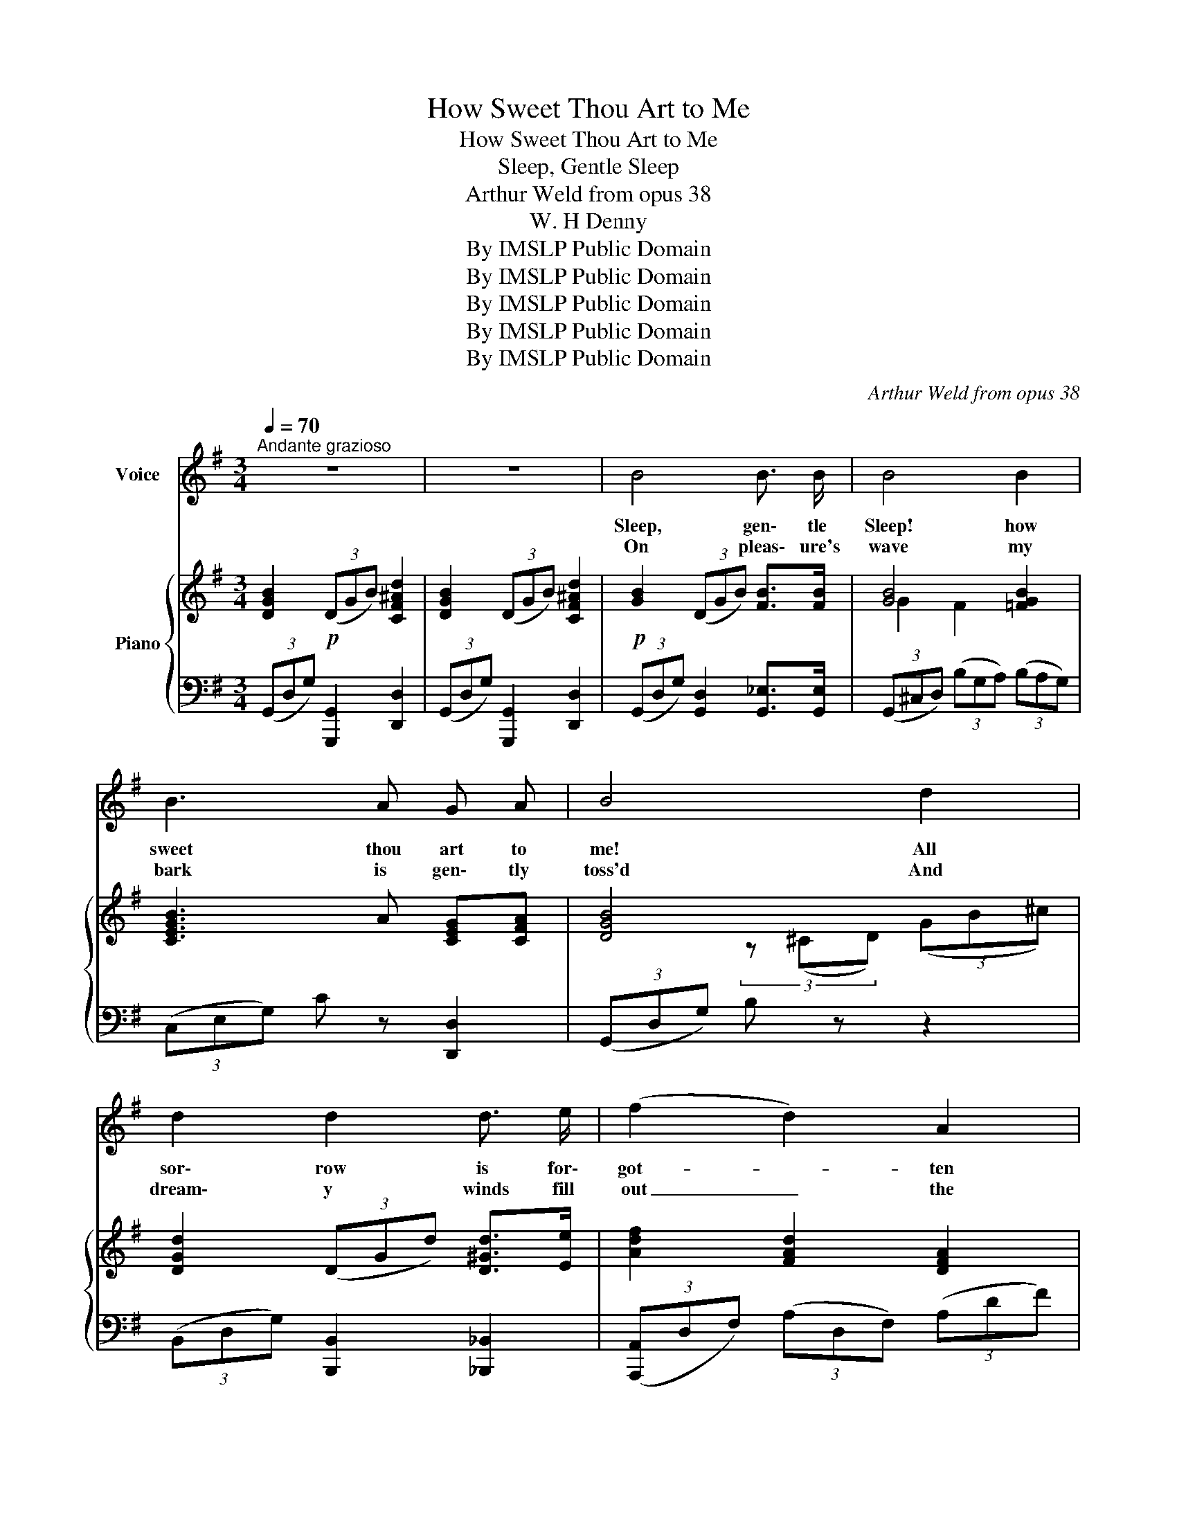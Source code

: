 X:1
T:How Sweet Thou Art to Me
T:How Sweet Thou Art to Me
T:Sleep, Gentle Sleep
T:Arthur Weld from opus 38
T:W. H Denny
T:By IMSLP Public Domain
T:By IMSLP Public Domain
T:By IMSLP Public Domain
T:By IMSLP Public Domain
T:By IMSLP Public Domain
C:Arthur Weld from opus 38
Z:W. H. Denny
Z:By IMSLP Public Domain
%%score 1 { ( 2 4 6 ) | ( 3 5 ) }
L:1/8
Q:1/4=70
M:3/4
K:G
V:1 treble nm="Voice"
V:2 treble nm="Piano"
V:4 treble 
V:6 treble 
V:3 bass 
V:5 bass 
V:1
"^Andante grazioso" z6 | z6 | B4 B3/2 B/ | B4 B2 | B3 A G A | B4 d2 | d2 d2 d3/2 e/ | (f2 d2) A2 | %8
w: ||Sleep, gen\- tle|Sleep! how|sweet thou art to|me! All|sor\- row is for\-|got- * ten|
w: ||On pleas\- ure's|wave my|bark is gen\- tly|toss'd And|dream\- y winds fill|out _ the|
 (B2- (3BdB) (3(dB^c) | d4 d2 | B4 B2 | (B2 c2) d2 | e2 e2 d2 | ^c4 c2 | ^c4 c2 | (^c2 d2) e2 | %16
w: in _ _ _ thy _ _|arms, From|grief and|care _ in|slum\- ber I'm|free, And|calm'd are|all _ my|
w: flow\-- * * * ing _ _|sail, In|wel\- come|sòeep _ my|dark cares all|lost While|mu\- sic|soft _ sounds|
 f2 f2 e2 | ^d4 B2 |!f! g4 g2 | (g2 f2) e2 | g2 d2 d2 | d2 c2 B2 | c3/2 c/ c2 c2 | (c2 B2) A2 | %24
w: fears and a\-|larms. 'Midst|fra. grant|groves _ where|all's bright and|fair, _ By|sil\- ver seas un|sands _ of|
w: o'er hill and|dale. The|hap\- py|past _ a\-|gain I re\-|view, _ On|child\- hood's scenes a\-|gain _ I|
 (c2 B2) A2 | G4 G2 | A2 A2 A2 | (^A2 ^^G2) A2 | B4 e2 | (d2 c2) B2 | B2 A2 G2 | (B2 A2) G2 | %32
w: bur\- * nishìd|gold, While|la\- den the|breeze _ with|per\- fumes|rare, _ I|wand\- 'ring re\-|call _ sweet|
w: fond\- * ly|look, Sweet|slum\- ber, life's|page _ I|tuen with|you, _ As|if of some|well _ re\-|
 B4 A2 | G6 | B4 B3/2 B/ | B4 B2 | B3 A G A | (c2 B4- | B6-) | B z z2 z2 | z6 | z6!D.C.! |] %42
w: days of|old.|Sleep, gen\- tle|Sleep! how|sweet thou art to|me! _|_||||
w: mem\- ber'd|book.|Sleep, gen- tle|Sleep! how|sweet thou art to|me! _|_||||
V:2
 [DGB]2!p! (3(DGB) [CF^Ad]2 | [DGB]2 (3(DGB) [CF^Ad]2 |!p! [GB]2 (3(DGB) [FB]>[FB] | %3
 [GB]4 [=FGB]2 | [CEGB]3 A [CEG][CFA] | [DGB]4 x x | [DGd]2 (3(DGd) [D^Gd]>[Ee] | %7
 [Adf]2 [FAd]2 [DFA]2 | (B2- (3BdB) (3(dB^c) | [Fd]6 | [GB]2 (3(DGB) [FB]>[FB] | %11
 [GB]2 [Fc]2 [=FGA]2 | [EGe]2 (3(EGe) [E^Gd]2 | [EA^c]4 [EAc]2 | [A^c]2 (3(EAc) [^Gc]>[Gc] | %15
 [A^c]2 [^Gd]2 [=GAB]2 | [FAf]2 (3(FAf) [F^Ae]2 |!<(! [FB^d]2 [F_Bd]2 [FA=Bd]2!<)! | %18
!f! [GBeg]2 (3(GBe) [GBeg]2 | [G^cg]2 (3(fA=c) [Gce]2 | [GBdg]2 (3(DFB) [DGBd]2 | %21
 [D^Gd]2!>(! (3(cEG) [DGB]2!>)! | [CEAc]2 (3(CEA) [CEAc]2 | [C_EAc]2 (3(BCE) [CEA]2 | %24
 [=EFc]2 [DFB]2 [CFA]2 | [B,EG]4 (3(B,EG) | [CEA]2 (3(CEG) [CGA]2 | [^CG^A]2 [=CG=A]2 [^CG^A]2 | %28
 [DGB]2 (3(DGB) !>![EGe]2 | !>![DGd]2 !>!c2 !>![DB]2 |!>(! B2 A2 G2!>)! |!>(! B2 A2 G2!>)! | %32
 B4 [CFA]2 |!>(! [B,DG]6!>)! |!mf! [GB]2 (3(DGB) [FB]>[FB] | [GB]4 [=FGB]2 | [CEGB]3 A [CEG][CFA] | %37
!>(! [DGB]6!>)! |!>(! (3(FGB) (3(^cdf) (3(gbd')!>)! |!p! g' z!pp! [B,FB]3 [B,FB] | %40
!>(! [B,DGB]6-!>)! | [B,DGB] z z4 |] %42
V:3
 (3(G,,D,G,) [G,,,G,,]2 [D,,D,]2 | (3(G,,D,G,) [G,,,G,,]2 [D,,D,]2 | %2
 (3(G,,D,G,) [G,,D,]2 [G,,_E,]>[G,,E,] | (3(G,,^C,D,) (3(B,G,A,) (3(B,A,G,) | %4
 (3(C,E,G,) C z [D,,D,]2 | (3(G,,D,G,) B, z z2 | (3(B,,D,G,) [B,,,B,,]2 [_B,,,_B,,]2 | %7
 (3([A,,,A,,]D,F,) (3(A,D,F,) (3(A,DF) | (3(E,,B,,E,) G, z [A,,E,]2 | %9
 [D,,D,] [D,,D,]2 [D,,D,]2 [D,,D,] | (3(G,,D,G,) [G,,D,]2 [G,,_E,]>[G,,E,] | %11
 (3(G,,D,G,) (3(A,G,A,) (3(B,A,B,) | (3(C,G,C) [C,,C,]2 [_B,,,_B,,]2 | %13
 (3([A,,,A,,]^C,E,) (3(A,C,E,) (3(A,^CE) | (3(A,,E,A,) [A,,E,]2 [A,,=F,]>[A,,F,] | %15
 (3(A,,E,A,) (3(B,A,B,) (3(^CB,C) | (3(D,A,D) [D,,D,]2 [=C,,=C,]2 | %17
 (3([B,,,B,,]^D,F,) (3(=B,^C^^C) (3(^D^CD) | (3(E,G,B,) E2 [E,,E,]2 | %19
 (3([A,,,A,,]E,A,) ^C2 [A,,,A,,]2 | (3(D,F,G,) B,2 [D,,D,]2 | (3(E,^G,B,) D2 [E,,E,]2 | %22
 (3([A,,,A,,]C,E,) A,2 [A,,,A,,]2 | (3(A,,C,_E,) A,2 [A,,,A,,]2 | %24
 [D,,D,] [D,,D,]2 [D,,D,]2 [^D,,^D,] | (3([E,,E,]^A,,B,,) (3(E,F,G,) [E,,E,]2 | %26
 (3(C,E,G,) A,2 [E,,E,]2 | (3([_E,,_E,]_B,,E,) G,2 [E,,E,]2 | %28
 (3([D,,D,]G,,B,,) [D,,D,]2 !>![C,,C,]2 | !>![B,,,B,,]2 !>![A,,,A,,]2 !>![G,,,G,,]2 | %30
 (3(C,,G,,C,) E,2 [C,,C,]2 | (3([A,,,A,,]C,^D,) A,2 [A,,,A,,]2 | %32
 [D,,D,] [D,,D,]2 [D,,D,]2 [D,,D,] | (3(G,,^C,D,) (3(F,G,^A,) (3(B,DG) | %34
 (3(G,,D,G,) [G,,D,]2 [G,,_E,]>[G,,E,] | (3(G,,^C,D,) (3(B,G,A,) (3(B,A,G,) | %36
 (3(C,E,G,) C z [D,,D,]2 | (3(G,,^C,D,) (3(F,G,^A,) (3(B,^CD) |"^morendo" [G,,D,B,]6- | %39
 [G,,D,B,] z [G,,_E,]3 [G,,E,] | [G,,D,]4 [D,,D,]2 |!ppp! [G,,,G,,]2 z2 z2 |] %42
V:4
 x6 | x6 | x6 | G2 F2 x2 | x6 | x2 (3z (^CD) (3(GB^c) | x6 | x6 | [DG]4 [EG]2 | %9
 z2 [E=c][DB][CA][^C^A] | x6 | x6 | x6 | x6 | x6 | x6 | x6 | x6 | x6 | x6 | x6 | x6 | x6 | x6 | %24
 x6 | x6 | x6 | x6 | x6 | x2 (3(DEF) (3G^F=F | [CE]4 [CE]2 | [C^D]4 [CD]2 | C4 x2 | x6 | x6 | %35
 G2 F2 x2 | x6 | x6 | x6 | x6 | x6 | x6 |] %42
V:5
 x6 | x6 | x6 | x6 | x6 | x6 | x6 | x6 | x6 | x6 | x6 | x6 | x6 | x6 | x6 | x6 | x6 | x6 | %18
 E,,2 x4 | x6 | D,,2 x4 | E,,2 x4 | x6 | A,,,2 x4 | x6 | x6 | x6 | x6 | x6 | x6 | x6 | x6 | x6 | %33
 x6 | x6 | x6 | x6 | x6 | x6 | x6 | x6 | x6 |] %42
V:6
 x6 | x6 | x6 | x6 | x6 | x6 | x6 | x6 | x6 | x6 | x6 | x6 | x6 | x6 | x6 | x6 | x6 | x6 | x6 | %19
 x6 | x6 | x6 | x6 | x6 | x6 | x6 | x6 | x6 | x6 | x6 | x6 | x6 | z E2 ^E x2 | x6 | x6 | x6 | x6 | %37
 x6 | x6 | x6 | x6 | x6 |] %42


